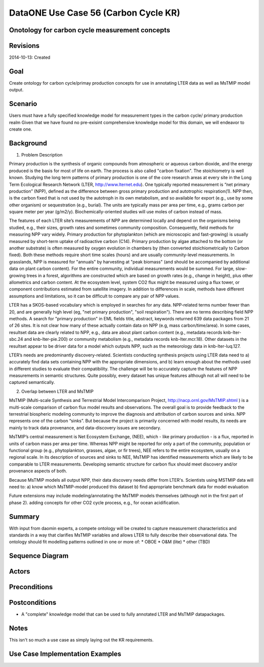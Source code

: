 
DataONE Use Case 56 (Carbon Cycle KR)
==========================================

Onotology for carbon cycle measurement concepts
-----------------------------------------------

Revisions
---------
2014-10-13: Created

Goal
----
Create ontology for carbon cycle/primay production concepts for use in annotating LTER data as well as MsTMIP model output.

Scenario
--------
Users must have a fully specified knowledge model for measurement types in the carbon cycle/ primary production realm
Given that we have found no pre-exisint comprehensive knowledge model for this domain, we will endeavor to create one.



Background
--------

1. Problem Description

Primary production is the synthesis of organic compounds from atmospheric or aqueous carbon dioxide, and the energy produced is the basis for most of life on earth. The process is also called "carbon fixation". The stoichiometry is well known. Studying the long term patterns of primary production is one of the core research areas at every site in the Long Term Ecological Research Network (LTER, http://www.lternet.edu). One typically reported measurement is “net primary production” (NPP), defined as the difference between gross primary production and autotrophic respiration(1). NPP then, is the carbon fixed that is not used by the autotroph in its own metabolism, and so available for export (e.g., use by some other organism) or sequestration (e.g., burial). The units are typically mass per area per time, e.g., grams carbon per square meter per year (g/m2/y). Biochemically-oriented studies will use moles of carbon instead of mass.

The features of each LTER site’s measurements of NPP are determined locally and depend on the organisms being studied, e.g., their sizes, growth rates and sometimes community composition. Consequently, field methods for measuring NPP vary widely. Primary production for phytoplankton (which are microscopic and fast-growing) is usually measured by short-term uptake of radioactive carbon (C14). Primary production by algae attached to the bottom (or another substrate) is often measured by oxygen evolution in chambers by (then converted stoichiometrically to Carbon fixed). Both these methods require short time scales (hours) and are usually community-level measurements. In grasslands, NPP is measured for "annuals" by harvesting at "peak biomass" (and should be accompanied by additional data on plant carbon content). For the entire community, individual measurements would be summed. For large, slow-growing trees in a forest, algorithms are constructed which are based on growth rates (e.g., change in height), plus other allometrics and carbon content. At the ecosystem level, system CO2 flux might be measured using a flux tower, or component contributions estimated from satellite imagery. In addition to differences in scale, methods have different assumptions and limitations, so it can be difficult to compare any pair of NPP values.

LTER has a SKOS-based vocabulary which is employed in searches for any data.  NPP-related terms number fewer than 20, and are generally high level (eg, "net primary production", "soil respiration"). There are no terms describing field NPP methods.  A search for "primary production" in EML fields title, abstract, keywords returned 639 data packages from 21 of 26 sites. It is not clear how many of these actually contain data on NPP (e.g, mass carbon/time/area). In some cases, resultset data are clearly related to NPP, e.g., data are about plant carbon content (e.g., metadata records knb-lter-sbc.24 and knb-lter-pie.200) or community metabolism (e.g., metadata records knb-lter.mcr.18). Other datasets in the resultset appear to be driver data for a model which outputs NPP, such as the meteorology data in knb-lter-luq.127.

LTER’s needs are predominantly discovery-related. Scientists conducting synthesis projects using LTER data need to
a) accurately find data sets containing NPP with the appropriate dimensions, and
b) learn enough about the methods used in different studies to evaluate their compatibility.
The challenge will be to accurately capture the features of NPP measurements in semantic structures. Quite possibly, every dataset has unique features although not all will need to be captured semantically.

2. Overlap between LTER and MsTMIP

MsTMIP (Multi-scale Synthesis and Terrestrial Model Intercomparison Project, http://nacp.ornl.gov/MsTMIP.shtml ) is a multi-scale comparison of carbon flux model results and observations. The overall goal is to provide feedback to the terrestrial biospheric modeling community to improve the diagnosis and attribution of carbon sources and sinks. NPP represents one of the carbon “sinks”. But because the project is primarily concerned with model results, its needs are mainly to track data provenance, and data-discovery issues are secondary.
 
MsTMIP’s central measurement is Net Ecosystem Exchange, (NEE), which - like primary production - is a flux, reported in units of carbon mass per area per time. Whereas NPP might be reported for only a part of the community, population or functional group (e.g., phytoplankton, grasses, algae, or fir trees), NEE refers to the entire ecosystem, usually on a regional scale. In its description of sources and sinks to NEE, MsTMIP has identified measurements which are likely to be comparable to LTER measurements. Developing semantic structure for carbon flux should meet discovery and/or provenance aspects of both.

Because MsTMIP models all output NPP, their data discovery needs differ from LTER's. Scientists using MSTMIP data will need to:
a) know which MsTMIP-model produced this dataset
b) find appropriate benchmark data for model evaluation 

Future extensions may include 
modeling/annotating the MsTMIP models themselves (although not in the first part of phase 2). 
adding concepts for other CO2 cycle process, e.g., for ocean acidification.



Summary
-------
With input from daomin experts, a compete ontology will be created to capture measurement characteristics and standards in a 
way that clarifies MsTMIP variables and allows LTER to fully describe their observational data.
The ontology should fit modelling patterns outlined in one or more of:
* OBOE
* O&M (lite)
* other (TBD)

Sequence Diagram
----------------


Actors
------

Preconditions
-------------

Postconditions
--------------
* A "complete" knowledge model that can be used to fully annotated LTER and MsTMIP datapackages.

Notes
-----
This isn't so much a use case as simply laying out the KR requirements.

Use Case Implementation Examples
--------------------------------


